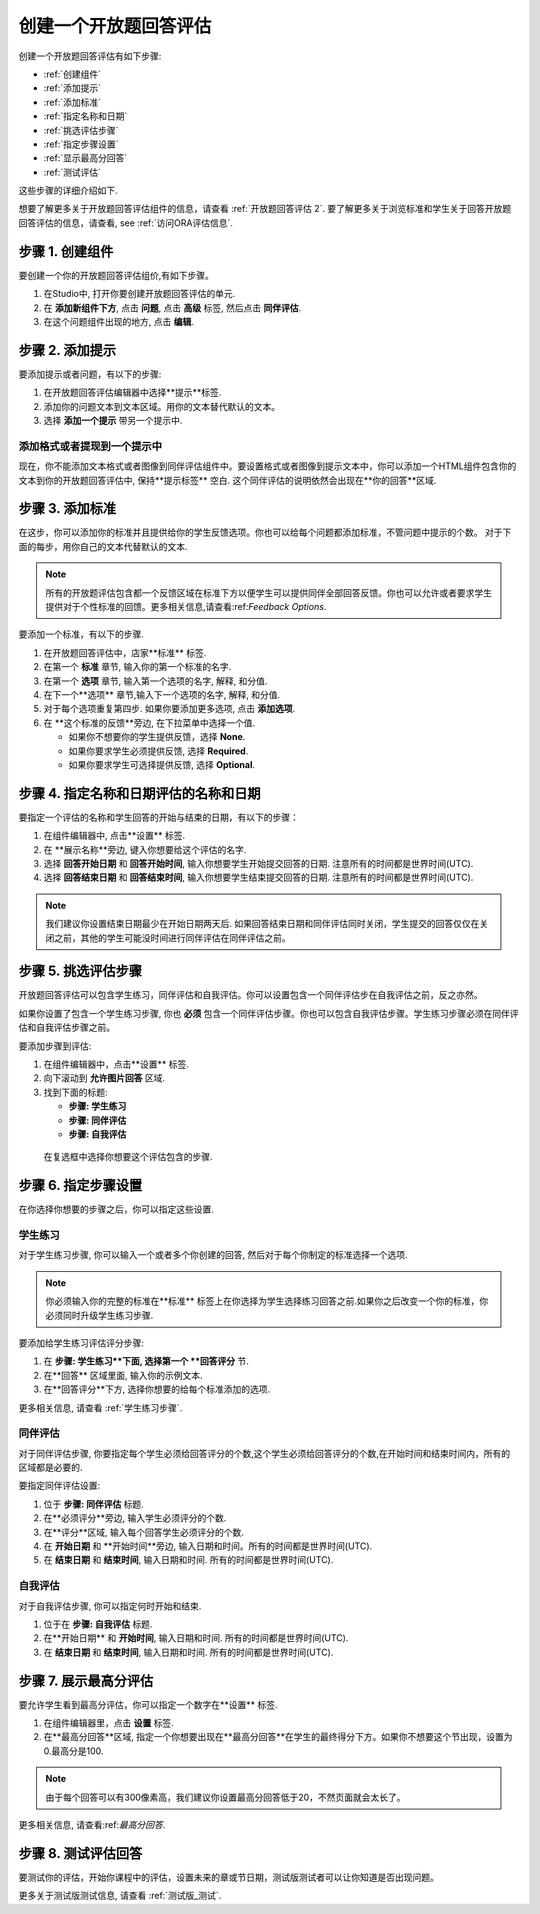 .. _PA Create an ORA Assignment:

#############################################
创建一个开放题回答评估
#############################################


创建一个开放题回答评估有如下步骤:


* :ref:`创建组件`
* :ref:`添加提示`
* :ref:`添加标准`
* :ref:`指定名称和日期`
* :ref:`挑选评估步骤`
* :ref:`指定步骤设置`
* :ref:`显示最高分回答`
* :ref:`测试评估`

这些步骤的详细介绍如下.

想要了解更多关于开放题回答评估组件的信息，请查看
:ref:`开放题回答评估 2`. 要了解更多关于浏览标准和学生关于回答开放题回答评估的信息，请查看, see :ref:`访问ORA评估信息`.


.. _创建组件:

******************************
步骤 1. 创建组件
******************************

要创建一个你的开放题回答评估组价,有如下步骤。

#. 在Studio中, 打开你要创建开放题回答评估的单元.   
#. 在 **添加新组件下方**, 点击 **问题**, 点击 **高级** 标签, 然后点击 **同伴评估**.
#. 在这个问题组件出现的地方, 点击 **编辑**.


.. _添加提示:

******************************
步骤 2. 添加提示
******************************

要添加提示或者问题，有以下的步骤:

#. 在开放题回答评估编辑器中选择**提示**标签.
#. 添加你的问题文本到文本区域。用你的文本替代默认的文本。
#. 选择 **添加一个提示** 带另一个提示中.


========================================
添加格式或者提现到一个提示中
========================================

现在，你不能添加文本格式或者图像到同伴评估组件中。要设置格式或者图像到提示文本中，你可以添加一个HTML组件包含你的文本到你的开放题回答评估中, 保持**提示标签** 空白. 这个同伴评估的说明依然会出现在**你的回答**区域.

.. image:: ../../../../shared/building_and_running_chapters/Images/PA_HTMLComponent.png
      :alt: A peer assessment that has an image in an HTML component
      :width: 500

.. _:


.. _添加标准:

******************************
步骤 3. 添加标准
******************************

在这步，你可以添加你的标准并且提供给你的学生反馈选项。你也可以给每个问题都添加标准，不管问题中提示的个数。
对于下面的每步，用你自己的文本代替默认的文本.

.. note:: 所有的开放题评估包含都一个反馈区域在标准下方以便学生可以提供同伴全部回答反馈。你也可以允许或者要求学生提供对于个性标准的回馈。更多相关信息,请查看:ref:`Feedback Options`.

要添加一个标准，有以下的步骤.

#. 在开放题回答评估中，店家**标准** 标签.
#. 在第一个 **标准** 章节, 输入你的第一个标准的名字.
#. 在第一个 **选项** 章节, 输入第一个选项的名字, 解释, 和分值.
#. 在下一个**选项** 章节,输入下一个选项的名字, 解释, 和分值.
#. 对于每个选项重复第四步. 如果你要添加更多选项, 点击 **添加选项**.
#. 在 **这个标准的反馈**旁边, 在下拉菜单中选择一个值.

   * 如果你不想要你的学生提供反馈，选择 **None**.
   * 如果你要求学生必须提供反馈, 选择 **Required**.
   * 如果你要求学生可选择提供反馈, 选择 **Optional**.

.. _指定名称和日期:

************************************************************
步骤 4. 指定名称和日期评估的名称和日期
************************************************************

要指定一个评估的名称和学生回答的开始与结束的日期，有以下的步骤：

#. 在组件编辑器中, 点击**设置** 标签.
#. 在 **展示名称**旁边, 键入你想要给这个评估的名字.
#. 选择 **回答开始日期** 和 **回答开始时间**, 输入你想要学生开始提交回答的日期. 注意所有的时间都是世界时间(UTC).
#. 选择 **回答结束日期** 和 **回答结束时间**, 输入你想要学生结束提交回答的日期. 注意所有的时间都是世界时间(UTC).


.. note:: 我们建议你设置结束日期最少在开始日期两天后. 如果回答结束日期和同伴评估同时关闭，学生提交的回答仅仅在关闭之前，其他的学生可能没时间进行同伴评估在同伴评估之前。

.. _挑选评估步骤:

****************************************
步骤 5. 挑选评估步骤
****************************************

开放题回答评估可以包含学生练习，同伴评估和自我评估。你可以设置包含一个同伴评估步在自我评估之前，反之亦然。

如果你设置了包含一个学生练习步骤, 你也 **必须** 包含一个同伴评估步骤。你也可以包含自我评估步骤。学生练习步骤必须在同伴评估和自我评估步骤之前。

要添加步骤到评估:

#. 在组件编辑器中，点击**设置** 标签.
#. 向下滚动到 **允许图片回答** 区域.
#. 找到下面的标题:

   * **步骤: 学生练习**
   * **步骤: 同伴评估**
   * **步骤: 自我评估**

  在复选框中选择你想要这个评估包含的步骤. 

.. _指定步骤设置:

******************************
步骤 6. 指定步骤设置
******************************

在你选择你想要的步骤之后，你可以指定这些设置.

.. _学生练习步骤:

========================
学生练习
========================

对于学生练习步骤, 你可以输入一个或者多个你创建的回答, 然后对于每个你制定的标准选择一个选项.

.. note:: 你必须输入你的完整的标准在**标准** 标签上在你选择为学生选择练习回答之前.如果你之后改变一个你的标准，你必须同时升级学生练习步骤.

要添加给学生练习评估评分步骤:

#. 在 **步骤: 学生练习**下面, 选择第一个 **回答评分** 节.
#. 在**回答** 区域里面, 输入你的示例文本.
#. 在**回答评分**下方, 选择你想要的给每个标准添加的选项.

更多相关信息, 请查看 :ref:`学生练习步骤`.

============================
同伴评估
============================

对于同伴评估步骤, 你要指定每个学生必须给回答评分的个数,这个学生必须给回答评分的个数,在开始时间和结束时间内，所有的区域都是必要的.

要指定同伴评估设置:

#. 位于 **步骤: 同伴评估** 标题.
#. 在**必须评分**旁边, 输入学生必须评分的个数.
#. 在**评分**区域, 输入每个回答学生必须评分的个数.
#. 在 **开始日期** 和 **开始时间**旁边, 输入日期和时间。所有的时间都是世界时间(UTC).
#. 在 **结束日期** 和 **结束时间**, 输入日期和时间. 所有的时间都是世界时间(UTC).

============================
自我评估
============================

对于自我评估步骤, 你可以指定何时开始和结束.

#. 位于在 **步骤: 自我评估** 标题.
   
#. 在**开始日期** 和 **开始时间**, 输入日期和时间. 所有的时间都是世界时间(UTC).
   
#. 在 **结束日期** 和 **结束时间**, 输入日期和时间. 所有的时间都是世界时间(UTC).

.. _显示最高分回答:

******************************
步骤 7. 展示最高分评估
******************************

要允许学生看到最高分评估，你可以指定一个数字在**设置** 标签.

#. 在组件编辑器里，点击 **设置** 标签.
   
#. 在**最高分回答**区域, 指定一个你想要出现在**最高分回答**在学生的最终得分下方。如果你不想要这个节出现，设置为0.最高分是100.

.. note:: 由于每个回答可以有300像素高，我们建议你设置最高分回答低于20，不然页面就会太长了。

更多相关信息, 请查看:ref:`最高分回答`.


.. _测试评估:

******************************
步骤 8. 测试评估回答
******************************

要测试你的评估，开始你课程中的评估，设置未来的章或节日期，测试版测试者可以让你知道是否出现问题。

更多关于测试版测试信息, 请查看 :ref:`测试版_测试`.
